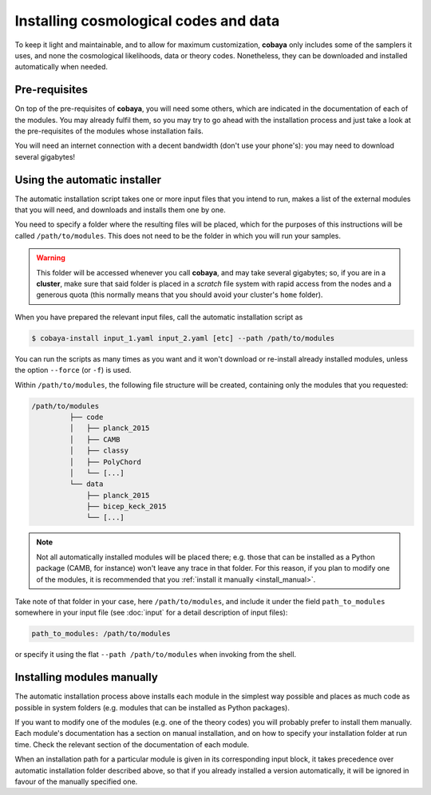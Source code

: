 Installing cosmological codes and data
======================================

To keep it light and maintainable, and to allow for maximum customization, **cobaya** only includes some of the samplers it uses, and none the cosmological likelihoods, data or theory codes. Nonetheless, they can be downloaded and installed automatically when needed.

.. _install_ext_pre:

Pre-requisites
--------------

On top of the pre-requisites of **cobaya**, you will need some others, which are indicated in the documentation of each of the modules. You may already fulfil them, so you may try to go ahead with the installation process and just take a look at the pre-requisites of the modules whose installation fails.

You will need an internet connection with a decent bandwidth (don't use your phone's): you may need to download several gigabytes!


.. _install_auto_and_directory_structure:

Using the automatic installer
-----------------------------

The automatic installation script takes one or more input files that you intend to run, makes a list of the external modules that you will need, and downloads and installs them one by one.

You need to specify a folder where the resulting files will be placed, which for the purposes of this instructions will be called ``/path/to/modules``. This does not need to be the folder in which you will run your samples.

.. warning::

   This folder will be accessed whenever you call **cobaya**, and may take several gigabytes; so, if you are in a **cluster**, make sure that said folder is placed in a *scratch* file system with rapid access from the nodes and a generous quota (this normally means that you should avoid your cluster's ``home`` folder).

When you have prepared the relevant input files, call the automatic installation script as

.. code:: bash

   $ cobaya-install input_1.yaml input_2.yaml [etc] --path /path/to/modules


You can run the scripts as many times as you want and it won't download or re-install already installed modules, unless the option ``--force`` (or ``-f``) is used.

Within ``/path/to/modules``, the following file structure will be created, containing only the modules that you requested:

.. code-block:: bash

   /path/to/modules
            ├── code
            │   ├── planck_2015
            │   ├── CAMB
            │   ├── classy
            │   ├── PolyChord
            │   └── [...]
            └── data
                ├── planck_2015
                ├── bicep_keck_2015
                └── [...]

.. note::

   Not all automatically installed modules will be placed there; e.g. those that can be installed as a Python package (CAMB, for instance) won't leave any trace in that folder. For this reason, if you plan to modify one of the modules, it is recommended that you :ref:`install it manually <install_manual>`.


Take note of that folder in your case, here ``/path/to/modules``, and include it under the field ``path_to_modules`` somewhere in your input file (see :doc:`input` for a detail description of input files):

.. code:: yaml

   path_to_modules: /path/to/modules

or specify it using the flat ``--path /path/to/modules`` when invoking from the shell.

.. _install_manual:

Installing modules manually
---------------------------

The automatic installation process above installs each module in the simplest way possible and places as much code as possible in system folders (e.g. modules that can be installed as Python packages).

If you want to modify one of the modules (e.g. one of the theory codes) you will probably prefer to install them manually. Each module's documentation has a section on manual installation, and on how to specify your installation folder at run time. Check the relevant section of the documentation of each module.

When an installation path for a particular module is given in its corresponding input block, it takes precedence over automatic installation folder described above, so that if you already installed a version automatically, it will be ignored in favour of the manually specified one.
